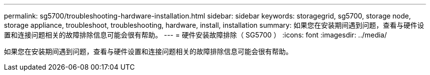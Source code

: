 ---
permalink: sg5700/troubleshooting-hardware-installation.html 
sidebar: sidebar 
keywords: storagegrid, sg5700, storage node, storage appliance, troubleshoot, troubleshooting, hardware, install, installation 
summary: 如果您在安装期间遇到问题，查看与硬件设置和连接问题相关的故障排除信息可能会很有帮助。 
---
= 硬件安装故障排除（ SG5700 ）
:icons: font
:imagesdir: ../media/


[role="lead"]
如果您在安装期间遇到问题，查看与硬件设置和连接问题相关的故障排除信息可能会很有帮助。
